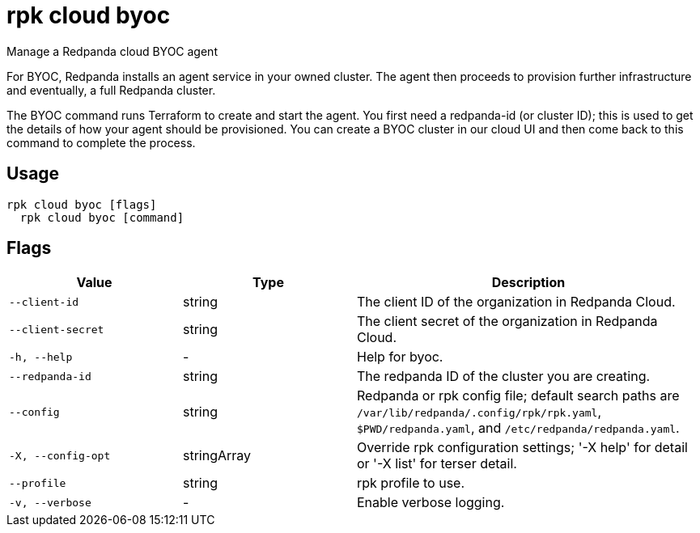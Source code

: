 = rpk cloud byoc
:description: rpk cloud byoc

Manage a Redpanda cloud BYOC agent

For BYOC, Redpanda installs an agent service in your owned cluster. The agent
then proceeds to provision further infrastructure and eventually, a full
Redpanda cluster.

The BYOC command runs Terraform to create and start the agent. You first need
a redpanda-id (or cluster ID); this is used to get the details of how your
agent should be provisioned. You can create a BYOC cluster in our cloud UI
and then come back to this command to complete the process.

== Usage

[,bash]
----
rpk cloud byoc [flags]
  rpk cloud byoc [command]
----

== Flags

[cols="1m,1a,2a"]
|===
|*Value* |*Type* |*Description*

|--client-id |string |The client ID of the organization in Redpanda Cloud.

|--client-secret |string |The client secret of the organization in Redpanda Cloud.

|-h, --help |- |Help for byoc.

|--redpanda-id |string |The redpanda ID of the cluster you are creating.

|--config |string |Redpanda or rpk config file; default search paths are `/var/lib/redpanda/.config/rpk/rpk.yaml`, `$PWD/redpanda.yaml`, and `/etc/redpanda/redpanda.yaml`.

|-X, --config-opt |stringArray |Override rpk configuration settings; '-X help' for detail or '-X list' for terser detail.

|--profile |string |rpk profile to use.

|-v, --verbose |- |Enable verbose logging.
|===